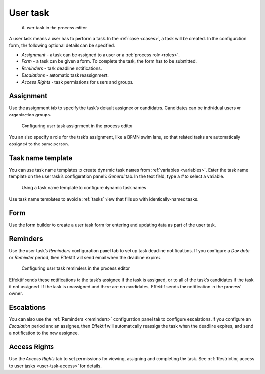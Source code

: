 .. _user-task:

User task
---------

.. figure:: /_static/images/action-types/user-task.png

   A user task in the process editor

A user task means a user has to perform a task.
In the :ref:`case <cases>`, a task will be created. In the configuration form, the following optional details can be specified.

* *Assignment* - a task can be assigned to a user or a :ref:`process role <roles>`.
* *Form* - a task can be given a form. To complete the task, the form has to be submitted.
* *Reminders* - task deadline notifications.
* *Escalations* -  automatic task reassignment.
* *Access Rights* - task permissions for users and groups.

Assignment
^^^^^^^^^^

Use the assignment tab to specify the task’s default assignee or candidates.
Candidates can be individual users or organisation groups.

.. figure:: /_static/images/action-types/user-task-assignment.png

   Configuring user task assignment in the process editor

You an also specify a role for the task’s assignment,
like a BPMN swim lane,
so that related tasks are automatically assigned to the same person.

Task name template
^^^^^^^^^^^^^^^^^^

You can use task name templates to create dynamic task names from :ref:`variables <variables>`.
Enter the task name template on the user task’s configuration panel’s *General* tab.
In the text field, type a `#` to select a variable.

.. figure:: /_static/images/action-types/user-task-name-template.png

   Using a task name template to configure dynamic task names

Use task name templates to avoid a :ref:`tasks` view that fills up with identically-named tasks.

Form
^^^^

Use the form builder to create a user task form for entering and updating data as part of the user task.

.. _reminders:

Reminders
^^^^^^^^^

Use the user task’s `Reminders` configuration panel tab to set up task deadline notifications.
If you configure a `Due date` or `Reminder` period,
then Effektif will send email when the deadline expires.

.. figure:: /_static/images/action-types/user-task-reminders.png

   Configuring user task reminders in the process editor

Effektif sends these notifications to the task’s assignee if the task is assigned,
or to all of the task’s candidates if the task it not assigned.
If the task is unassigned and there are no candidates,
Effektif sends the notification to the process’ owner.

Escalations
^^^^^^^^^^^

You can also use the :ref:`Reminders <reminders>` configuration panel tab to configure escalations.
If you configure an `Escalation` period and an assignee,
then Effektif will automatically reassign the task when the deadline expires,
and send a notification to the new assignee.

Access Rights
^^^^^^^^^^^^^

Use the `Access Rights` tab to set permissions for viewing, assigning and completing the task.
See :ref:`Restricting access to user tasks <user-task-access>` for details.

